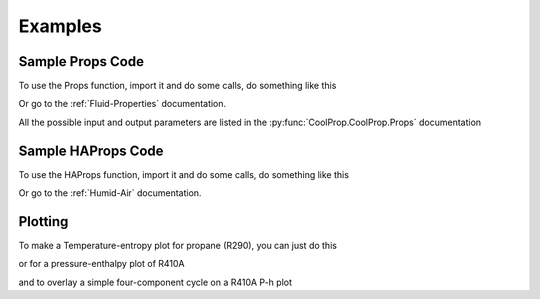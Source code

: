 Examples
========
 
Sample Props Code
-------------------
To use the Props function, import it and do some calls, do something like this

.. ipython::

    #import the things you need 
    In [1]: from CoolProp.CoolProp import Props
    
    # print the currently used version of coolprop
    In [1]: import CoolProp; print(CoolProp.__version__)
    
    @suppress
    In [1]: from CoolProp.CoolProp import UseSinglePhaseLUT; UseSinglePhaseLUT(0)
    
    #Density of carbon dioxide (R744) at 100 bar and 25C
    In [2]: Props('D','T',298.15,'P',10000,'R744')
    
    #Saturated vapor enthalpy [kJ/kg] of R134a at STP
    In [2]: Props('H','T',298.15,'Q',1,'R134a')

Or go to the :ref:`Fluid-Properties` documentation.

All the possible input and output parameters are listed in the :py:func:`CoolProp.CoolProp.Props` documentation

Sample HAProps Code
-------------------
To use the HAProps function, import it and do some calls, do something like this

.. ipython::

    #import the things you need 
    In [1]: from CoolProp.HumidAirProp import HAProps, HAProps_Aux
    
    #Enthalpy (kJ per kg dry air) as a function of temperature, pressure, 
    #    and relative humidity at STP
    In [2]: h=HAProps('H','T',298.15,'P',101.325,'R',0.5); print h
    
    #Temperature of saturated air at the previous enthalpy
    In [2]: T=HAProps('T','P',101.325,'H',h,'R',1.0); print T
    
    #Temperature of saturated air - order of inputs doesn't matter
    In [2]: T=HAProps('T','H',h,'R',1.0,'P',101.325); print T
    
    
Or go to the :ref:`Humid-Air` documentation.

Plotting
--------

To make a Temperature-entropy plot for propane (R290), you can just do this

.. plot::
    :include-source:
    
    from CoolProp.Plots import Ts
    Ts('R290')
    
or for a pressure-enthalpy plot of R410A

.. plot::
    :include-source:
    
    from CoolProp.Plots import Ph
    Ph('R410A')
    
and to overlay a simple four-component cycle on a R410A P-h plot

.. plot::
    :include-source:
    
    from CoolProp.Plots import Ph,SimpleCycle
    Ph('R410A')
    SimpleCycle('R410A',250,300,5,5,0.7)
    
